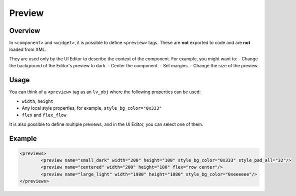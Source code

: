 .. _xml_preview:

=======
Preview
=======

Overview
********

In ``<component>`` and ``<widget>``, it is possible to define ``<preview>`` tags.
These are **not** exported to code and are **not** loaded from XML.

They are used only by the UI Editor to describe the context of the component.
For example, you might want to:
- Change the background of the Editor's preview to dark.
- Center the component.
- Set margins.
- Change the size of the preview.

Usage
*****

You can think of a ``<preview>`` tag as an ``lv_obj`` where the following properties can be used:

- ``width``, ``height``
- Any local style properties, for example, ``style_bg_color="0x333"``
- ``flex`` and ``flex_flow``

It is also possible to define multiple previews, and in the UI Editor, you can select one of them.

Example
*******

.. code-block:: xml

	<previews>
		<preview name="small_dark" width="200" height="100" style_bg_color="0x333" style_pad_all="32"/>
		<preview name="centered" width="200" height="100" flex="row center"/>
		<preview name="large_light" width="1980" height="1080" style_bg_color="0xeeeeee"/>
	</previews>
